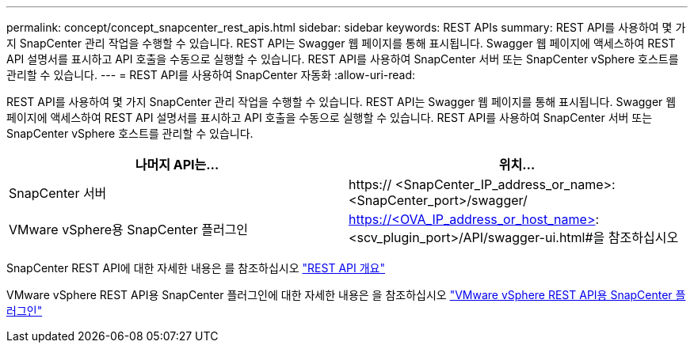 ---
permalink: concept/concept_snapcenter_rest_apis.html 
sidebar: sidebar 
keywords: REST APIs 
summary: REST API를 사용하여 몇 가지 SnapCenter 관리 작업을 수행할 수 있습니다. REST API는 Swagger 웹 페이지를 통해 표시됩니다. Swagger 웹 페이지에 액세스하여 REST API 설명서를 표시하고 API 호출을 수동으로 실행할 수 있습니다. REST API를 사용하여 SnapCenter 서버 또는 SnapCenter vSphere 호스트를 관리할 수 있습니다. 
---
= REST API를 사용하여 SnapCenter 자동화
:allow-uri-read: 


[role="lead"]
REST API를 사용하여 몇 가지 SnapCenter 관리 작업을 수행할 수 있습니다. REST API는 Swagger 웹 페이지를 통해 표시됩니다. Swagger 웹 페이지에 액세스하여 REST API 설명서를 표시하고 API 호출을 수동으로 실행할 수 있습니다. REST API를 사용하여 SnapCenter 서버 또는 SnapCenter vSphere 호스트를 관리할 수 있습니다.

|===
| 나머지 API는... | 위치... 


 a| 
SnapCenter 서버
 a| 
https:// <SnapCenter_IP_address_or_name>: <SnapCenter_port>/swagger/



 a| 
VMware vSphere용 SnapCenter 플러그인
 a| 
https://<OVA_IP_address_or_host_name>: <scv_plugin_port>/API/swagger-ui.html#을 참조하십시오

|===
SnapCenter REST API에 대한 자세한 내용은 를 참조하십시오 link:../sc-automation/overview_rest_apis.html["REST API 개요"^]

VMware vSphere REST API용 SnapCenter 플러그인에 대한 자세한 내용은 을 참조하십시오 https://docs.netapp.com/us-en/sc-plugin-vmware-vsphere/scpivs44_rest_apis_overview.html["VMware vSphere REST API용 SnapCenter 플러그인"^]
